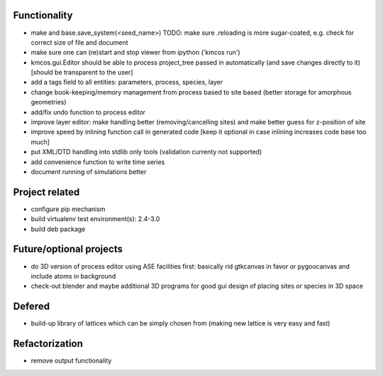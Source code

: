 Functionality
========================

- make and base.save_system(<seed_name>)
  TODO: make sure .reloading is more sugar-coated,
  e.g. check for correct size of file and document
- make sure one can (re)start and stop viewer from ipython ('kmcos run')
- kmcos.gui.Editor should be able to process
  project_tree passed in automatically
  (and save changes directly to it)
  [should be transparent to the user]
- add a tags field to all entities: parameters, process, species, layer
- change book-keeping/memory management from
  process based to site based
  (better storage for amorphous geometries)
- add/fix undo function to process editor
- improve layer editor: make handling better (removing/cancelling sites)
  and make better guess for z-position of site
- improve speed by inlining function call in generated code
  [keep it optional in case inlining increases code base too much]
- put XML/DTD handling into stdlib only tools (validation currenty not supported)
- add convenience function to write time series
- document running of simulations better


Project related
========================

- configure pip mechanism
- build virtualenv test environment(s): 2.4-3.0
- build deb package

Future/optional projects
=========================

- do 3D version of process editor using ASE
  facilities first: basically rid gtkcanvas
  in favor or pygoocanvas and include atoms
  in background
- check-out blender and maybe additional 3D programs
  for good gui design of placing sites or species
  in 3D space


Defered
========================

- build-up library of lattices which can be
  simply chosen from (making new lattice is very easy
  and fast)

Refactorization
========================

- remove output functionality
